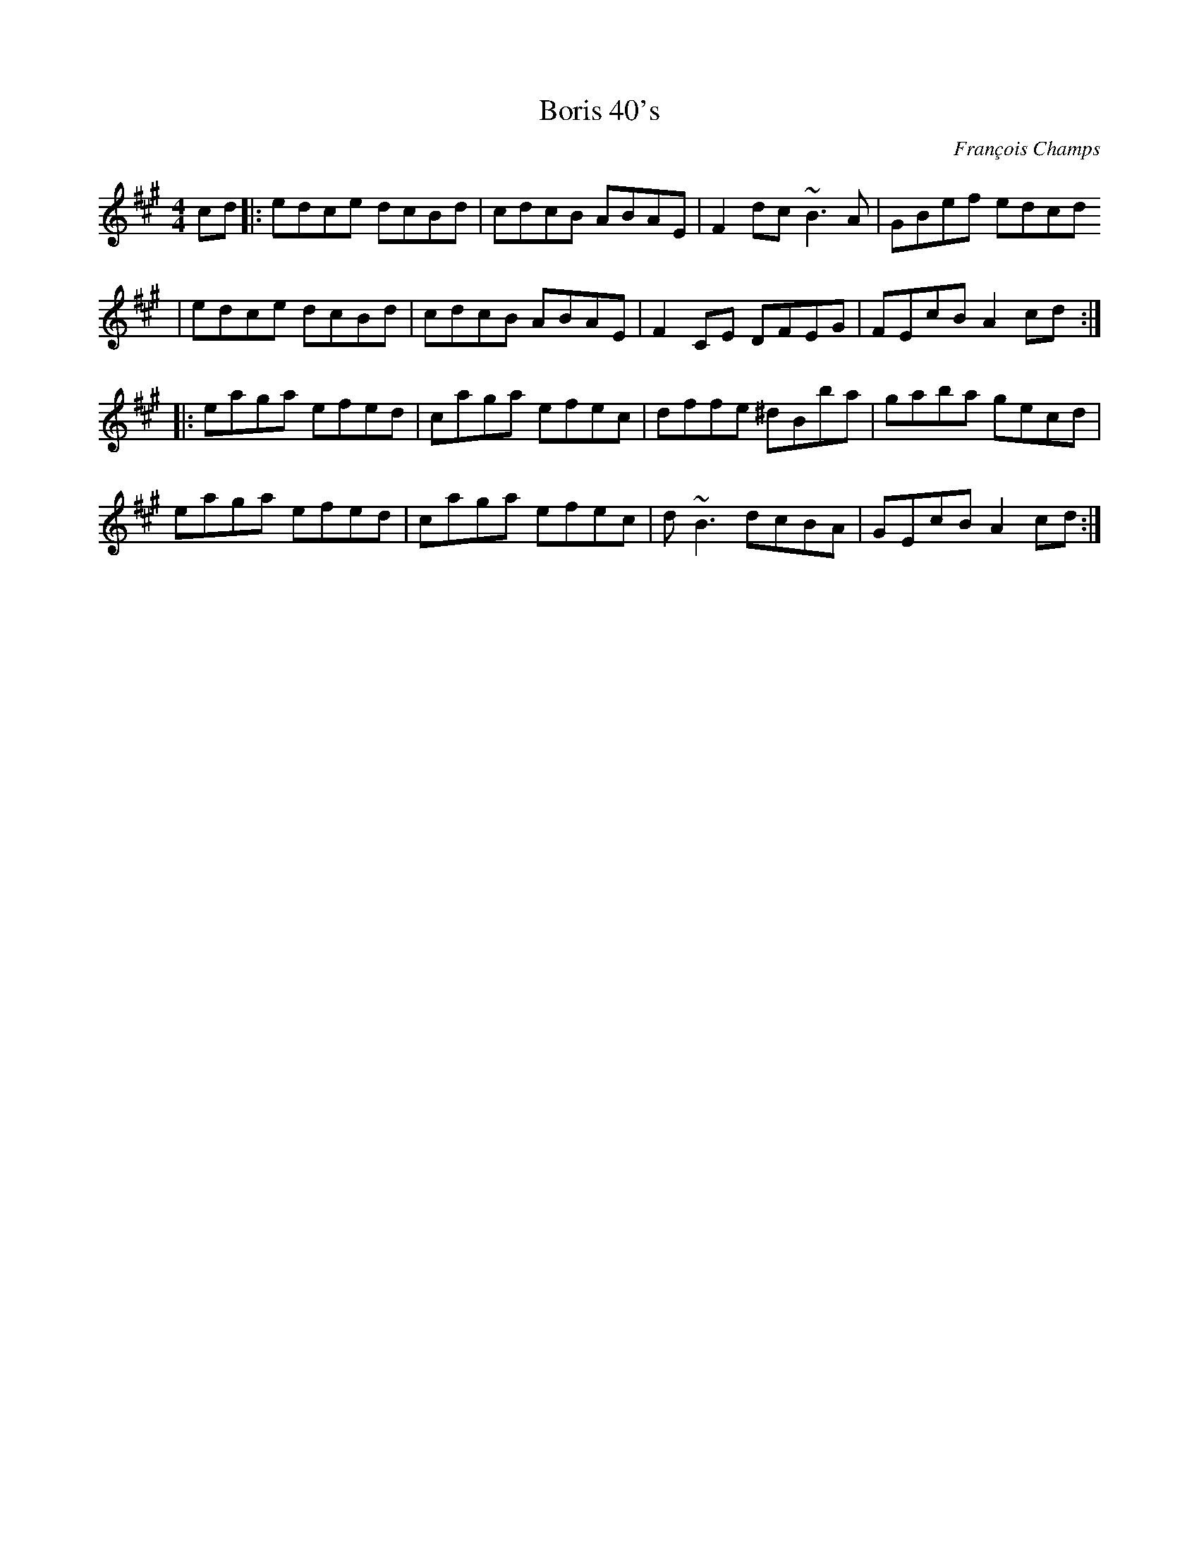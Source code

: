 X:1
T:Boris 40's
C:François Champs
M:4/4
R:Hornpipe
K:A
cd |: edce dcBd | cdcB ABAE | F2dc ~B3A | GBef edcd
   |  edce dcBd | cdcB ABAE | F2CE DFEG | FEcB A2 cd :|
   |: eaga efed | caga efec | dffe ^dBba | gaba gecd |
      eaga efed | caga efec | d~B3 dcBA | GEcB A2cd :|